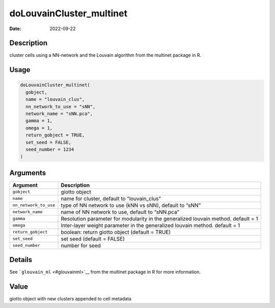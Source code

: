 =========================
doLouvainCluster_multinet
=========================

:Date: 2022-09-22

Description
===========

cluster cells using a NN-network and the Louvain algorithm from the
multinet package in R.

Usage
=====

.. code:: r

   doLouvainCluster_multinet(
     gobject,
     name = "louvain_clus",
     nn_network_to_use = "sNN",
     network_name = "sNN.pca",
     gamma = 1,
     omega = 1,
     return_gobject = TRUE,
     set_seed = FALSE,
     seed_number = 1234
   )

Arguments
=========

+-------------------------------+--------------------------------------+
| Argument                      | Description                          |
+===============================+======================================+
| ``gobject``                   | giotto object                        |
+-------------------------------+--------------------------------------+
| ``name``                      | name for cluster, default to         |
|                               | “louvain_clus”                       |
+-------------------------------+--------------------------------------+
| ``nn_network_to_use``         | type of NN network to use (kNN vs    |
|                               | sNN), default to “sNN”               |
+-------------------------------+--------------------------------------+
| ``network_name``              | name of NN network to use, default   |
|                               | to “sNN.pca”                         |
+-------------------------------+--------------------------------------+
| ``gamma``                     | Resolution parameter for modularity  |
|                               | in the generalized louvain method.   |
|                               | default = 1                          |
+-------------------------------+--------------------------------------+
| ``omega``                     | Inter-layer weight parameter in the  |
|                               | generalized louvain method. default  |
|                               | = 1                                  |
+-------------------------------+--------------------------------------+
| ``return_gobject``            | boolean: return giotto object        |
|                               | (default = TRUE)                     |
+-------------------------------+--------------------------------------+
| ``set_seed``                  | set seed (default = FALSE)           |
+-------------------------------+--------------------------------------+
| ``seed_number``               | number for seed                      |
+-------------------------------+--------------------------------------+

Details
=======

See ```glouvain_ml`` <#glouvainml>`__ from the multinet package in R for
more information.

Value
=====

giotto object with new clusters appended to cell metadata
